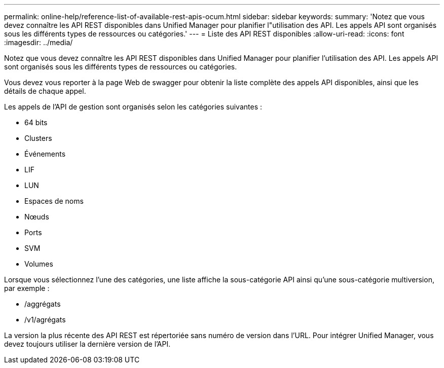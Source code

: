 ---
permalink: online-help/reference-list-of-available-rest-apis-ocum.html 
sidebar: sidebar 
keywords:  
summary: 'Notez que vous devez connaître les API REST disponibles dans Unified Manager pour planifier l"utilisation des API. Les appels API sont organisés sous les différents types de ressources ou catégories.' 
---
= Liste des API REST disponibles
:allow-uri-read: 
:icons: font
:imagesdir: ../media/


[role="lead"]
Notez que vous devez connaître les API REST disponibles dans Unified Manager pour planifier l'utilisation des API. Les appels API sont organisés sous les différents types de ressources ou catégories.

Vous devez vous reporter à la page Web de swagger pour obtenir la liste complète des appels API disponibles, ainsi que les détails de chaque appel.

Les appels de l'API de gestion sont organisés selon les catégories suivantes :

* 64 bits
* Clusters
* Événements
* LIF
* LUN
* Espaces de noms
* Nœuds
* Ports
* SVM
* Volumes


Lorsque vous sélectionnez l'une des catégories, une liste affiche la sous-catégorie API ainsi qu'une sous-catégorie multiversion, par exemple :

* /aggrégats
* /v1/agrégats


La version la plus récente des API REST est répertoriée sans numéro de version dans l'URL. Pour intégrer Unified Manager, vous devez toujours utiliser la dernière version de l'API.
